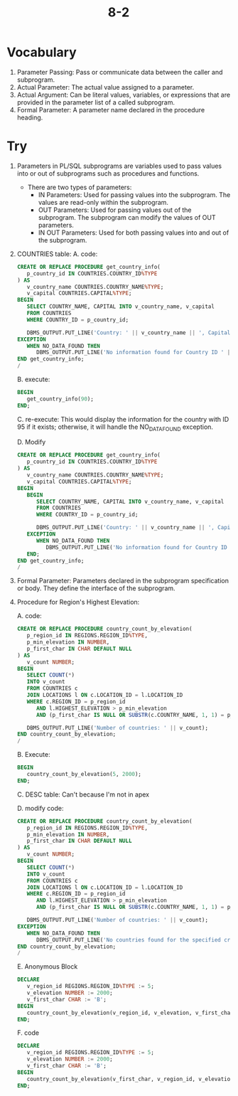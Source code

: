 #+title: 8-2
#+LATEX_HEADER: \usepackage[margin=0.5in]{geometry}

* Vocabulary
1. Parameter Passing: Pass or communicate data between the caller and subprogram.
2. Actual Parameter: The actual value assigned to a parameter.
3. Actual Argument: Can be literal values, variables, or expressions that are provided in the parameter list of a called subprogram.
4. Formal Parameter: A parameter name declared in the procedure heading.

* Try
1. Parameters in PL/SQL subprograms are variables used to pass values into or out of subprograms such as procedures and functions.
   - There are two types of parameters:
     - IN Parameters: Used for passing values into the subprogram. The values are read-only within the subprogram.
     - OUT Parameters: Used for passing values out of the subprogram. The subprogram can modify the values of OUT parameters.
     - IN OUT Parameters: Used for both passing values into and out of the subprogram.
2. COUNTRIES table:
   A. code:
      #+begin_src sql
CREATE OR REPLACE PROCEDURE get_country_info(
   p_country_id IN COUNTRIES.COUNTRY_ID%TYPE
) AS
   v_country_name COUNTRIES.COUNTRY_NAME%TYPE;
   v_capital COUNTRIES.CAPITAL%TYPE;
BEGIN
   SELECT COUNTRY_NAME, CAPITAL INTO v_country_name, v_capital
   FROM COUNTRIES
   WHERE COUNTRY_ID = p_country_id;

   DBMS_OUTPUT.PUT_LINE('Country: ' || v_country_name || ', Capital: ' || v_capital);
EXCEPTION
   WHEN NO_DATA_FOUND THEN
      DBMS_OUTPUT.PUT_LINE('No information found for Country ID ' || p_country_id);
END get_country_info;
/
      #+end_src

   B. execute:
      #+begin_src sql
BEGIN
   get_country_info(90);
END;
      #+end_src

   C. re-execute: This would display the information for the country with ID 95 if it exists; otherwise, it will handle the NO_DATA_FOUND exception.

   D. Modify
      #+begin_src sql
CREATE OR REPLACE PROCEDURE get_country_info(
   p_country_id IN COUNTRIES.COUNTRY_ID%TYPE
) AS
   v_country_name COUNTRIES.COUNTRY_NAME%TYPE;
   v_capital COUNTRIES.CAPITAL%TYPE;
BEGIN
   BEGIN
      SELECT COUNTRY_NAME, CAPITAL INTO v_country_name, v_capital
      FROM COUNTRIES
      WHERE COUNTRY_ID = p_country_id;

      DBMS_OUTPUT.PUT_LINE('Country: ' || v_country_name || ', Capital: ' || v_capital);
   EXCEPTION
      WHEN NO_DATA_FOUND THEN
         DBMS_OUTPUT.PUT_LINE('No information found for Country ID ' || p_country_id);
   END;
END get_country_info;
/
      #+end_src

3. Formal Parameter: Parameters declared in the subprogram specification or body. They define the interface of the subprogram.

4. Procedure for Region's Highest Elevation:

   A. code:
      #+begin_src sql
CREATE OR REPLACE PROCEDURE country_count_by_elevation(
   p_region_id IN REGIONS.REGION_ID%TYPE,
   p_min_elevation IN NUMBER,
   p_first_char IN CHAR DEFAULT NULL
) AS
   v_count NUMBER;
BEGIN
   SELECT COUNT(*)
   INTO v_count
   FROM COUNTRIES c
   JOIN LOCATIONS l ON c.LOCATION_ID = l.LOCATION_ID
   WHERE c.REGION_ID = p_region_id
      AND l.HIGHEST_ELEVATION > p_min_elevation
      AND (p_first_char IS NULL OR SUBSTR(c.COUNTRY_NAME, 1, 1) = p_first_char);

   DBMS_OUTPUT.PUT_LINE('Number of countries: ' || v_count);
END country_count_by_elevation;
/
      #+end_src

   B. Execute:
      #+begin_src sql
BEGIN
   country_count_by_elevation(5, 2000);
END;
      #+end_src

   C. DESC table: Can't because I'm not in apex

   D. modify code:
      #+begin_src sql
CREATE OR REPLACE PROCEDURE country_count_by_elevation(
   p_region_id IN REGIONS.REGION_ID%TYPE,
   p_min_elevation IN NUMBER,
   p_first_char IN CHAR DEFAULT NULL
) AS
   v_count NUMBER;
BEGIN
   SELECT COUNT(*)
   INTO v_count
   FROM COUNTRIES c
   JOIN LOCATIONS l ON c.LOCATION_ID = l.LOCATION_ID
   WHERE c.REGION_ID = p_region_id
      AND l.HIGHEST_ELEVATION > p_min_elevation
      AND (p_first_char IS NULL OR SUBSTR(c.COUNTRY_NAME, 1, 1) = p_first_char);

   DBMS_OUTPUT.PUT_LINE('Number of countries: ' || v_count);
EXCEPTION
   WHEN NO_DATA_FOUND THEN
      DBMS_OUTPUT.PUT_LINE('No countries found for the specified criteria.');
END country_count_by_elevation;
/
      #+end_src

   E. Anonymous Block

      #+begin_src sql
   DECLARE
      v_region_id REGIONS.REGION_ID%TYPE := 5;
      v_elevation NUMBER := 2000;
      v_first_char CHAR := 'B';
   BEGIN
      country_count_by_elevation(v_region_id, v_elevation, v_first_char);
   END;
      #+end_src

   F. code
      #+begin_src sql
DECLARE
   v_region_id REGIONS.REGION_ID%TYPE := 5;
   v_elevation NUMBER := 2000;
   v_first_char CHAR := 'B';
BEGIN
   country_count_by_elevation(v_first_char, v_region_id, v_elevation);
END;
      #+end_src
